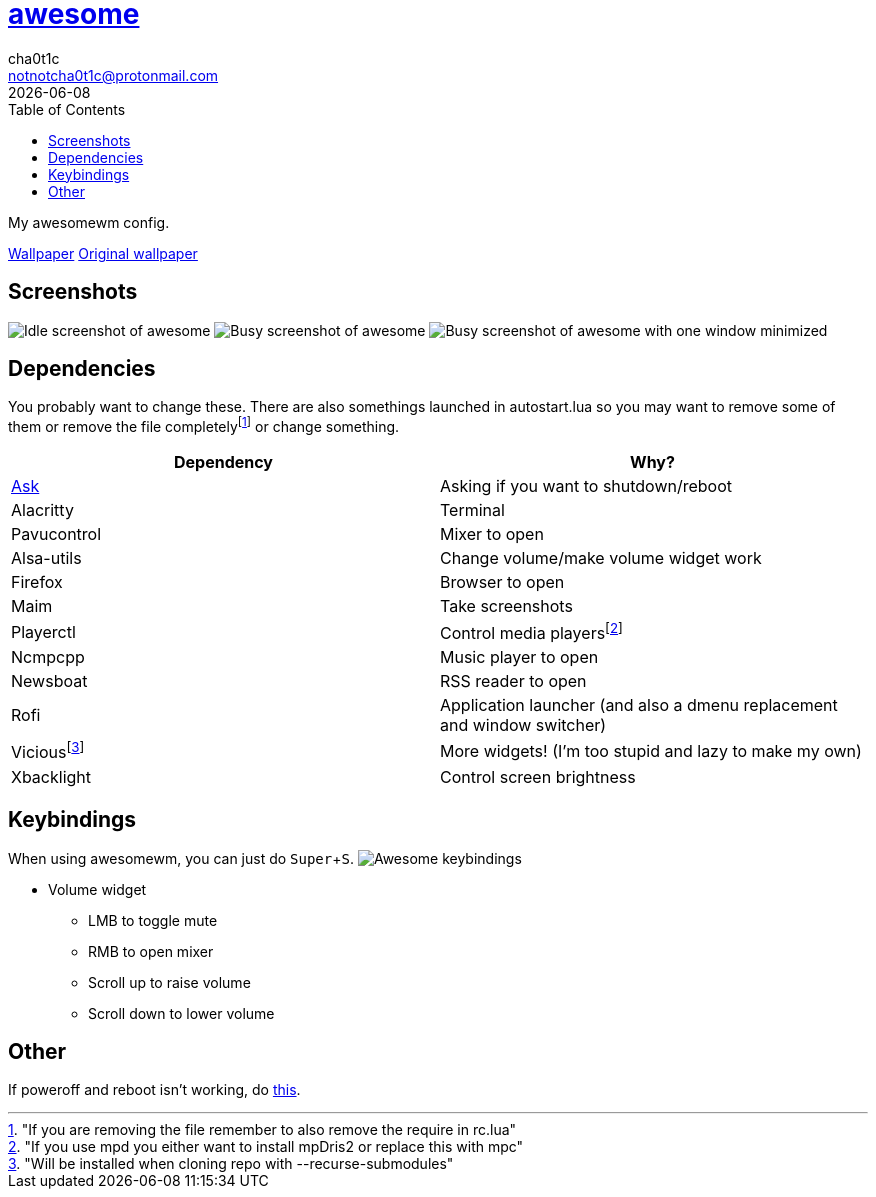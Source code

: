 = link:awesomewm.org[awesome]
cha0t1c <notnotcha0t1c@protonmail.com>
{docdate}
:toc:
:experimental:

My awesomewm config.

link:../../images/wallpaper.png[Wallpaper]
https://unsplash.com/photos/AULwJzIhDRQ[Original wallpaper]

== Screenshots
image:../../images/awesome_idle.png[Idle screenshot of awesome]
image:../../images/awesome_busy.png[Busy screenshot of awesome]
image:../../images/awesome_minimized.png[Busy screenshot of awesome with one window minimized]

== Dependencies
You probably want to change these.
There are also somethings launched in autostart.lua so you may want to remove some of them or remove the file completelyfootnote:["If you are removing the file remember to also remove the require in rc.lua"] or change something.

|===
|Dependency|Why?

|link:../../local/bin/ask[Ask]
|Asking if you want to shutdown/reboot

|Alacritty
|Terminal

|Pavucontrol
|Mixer to open

|Alsa-utils
|Change volume/make volume widget work

|Firefox
|Browser to open

|Maim
|Take screenshots

|Playerctl
|Control media playersfootnote:["If you use mpd you either want to install mpDris2 or replace this with mpc"]

|Ncmpcpp
|Music player to open

|Newsboat
|RSS reader to open

|Rofi
|Application launcher (and also a dmenu replacement and window switcher)

|Viciousfootnote:["Will be installed when cloning repo with --recurse-submodules"]
|More widgets! (I'm too stupid and lazy to make my own)

|Xbacklight
|Control screen brightness

|===

== Keybindings
When using awesomewm, you can just do kbd:[Super+S].
image:../../images/awesome_keybindings.png[Awesome keybindings]

* Volume widget
** LMB to toggle mute
** RMB to open mixer
** Scroll up to raise volume
** Scroll down to lower volume

== Other
If poweroff and reboot isn't working, do https://gitlab.com/-/snippets/2042640[this].
